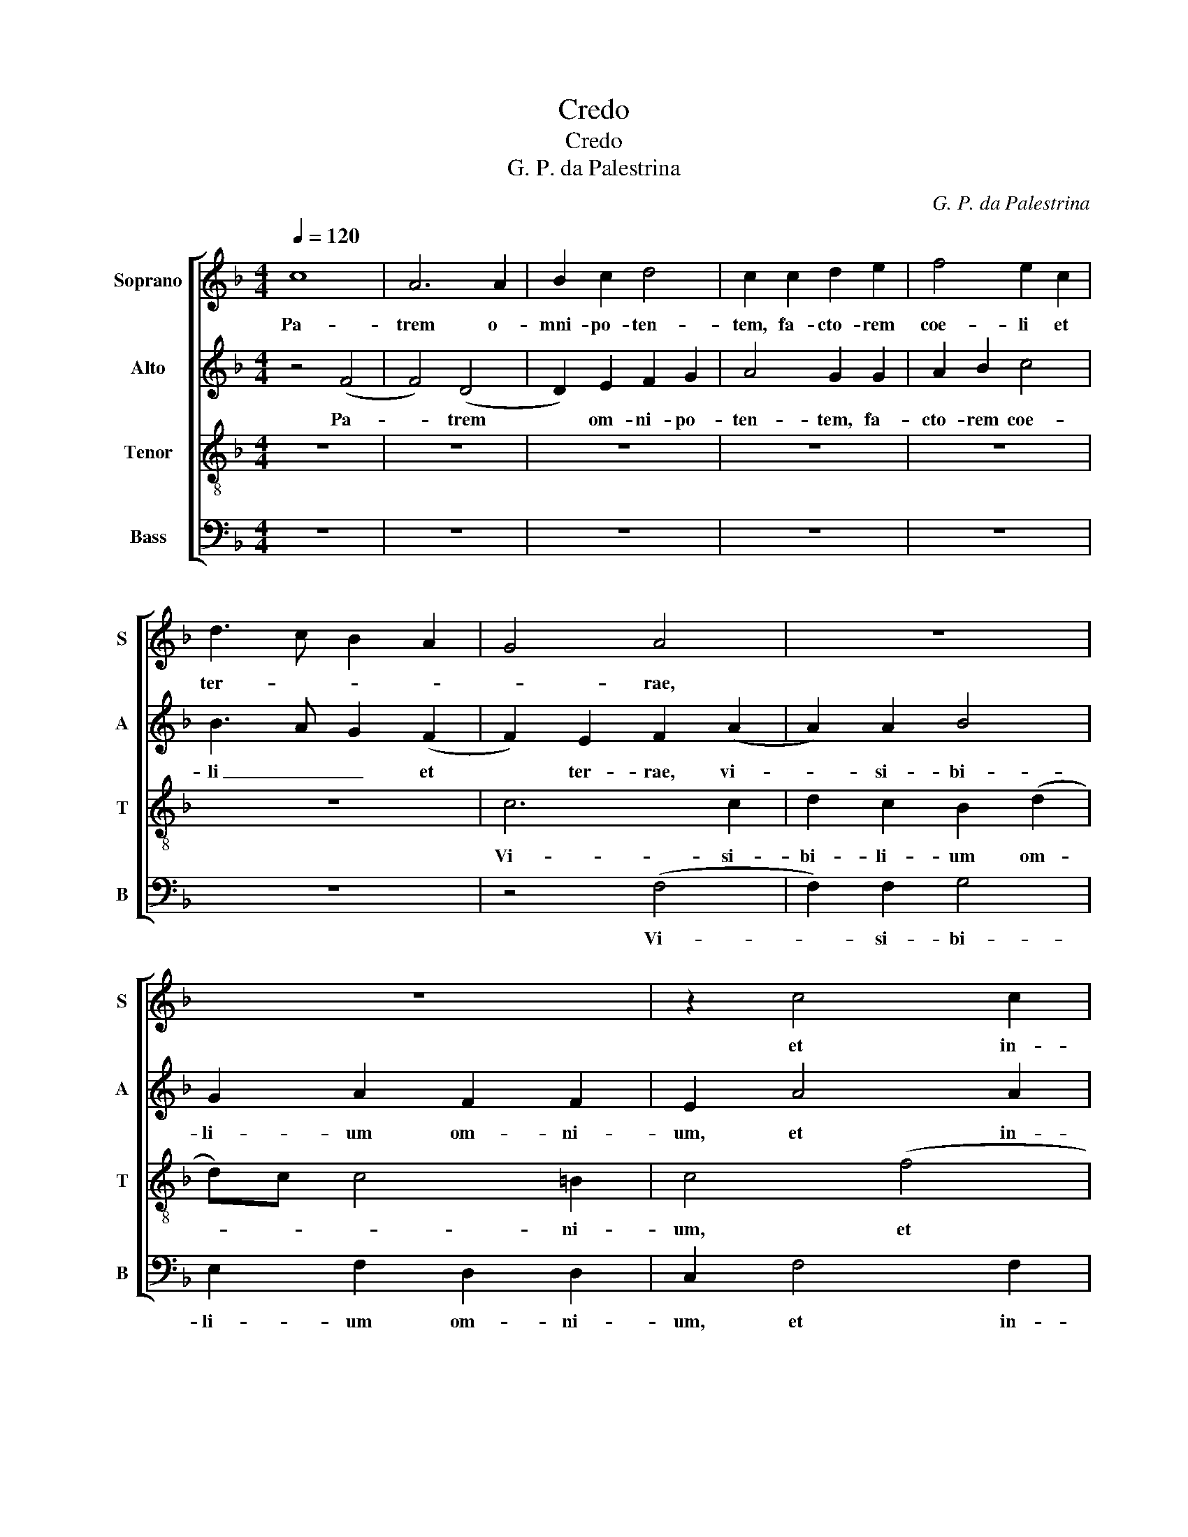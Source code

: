 X:1
T:Credo
T:Credo
T:G. P. da Palestrina
C:G. P. da Palestrina
%%score [ 1 2 3 4 ]
L:1/8
Q:1/4=120
M:4/4
K:F
V:1 treble nm="Soprano" snm="S"
V:2 treble nm="Alto" snm="A"
V:3 treble-8 nm="Tenor" snm="T"
V:4 bass nm="Bass" snm="B"
V:1
 c8 | A6 A2 | B2 c2 d4 | c2 c2 d2 e2 | f4 e2 c2 | d3 c B2 A2 | G4 A4 | z8 | z8 | z2 c4 c2 | %10
w: Pa-|trem o-|mni- po- ten-|tem, fa- cto- rem|coe- li et|ter- * * *|* rae,|||et in-|
 d2 c2 B2 (d2 | d)c c4 =B2 | (c8 | c8) | z2 c4 A2 | B2 c2 A3 A | G4 A2 F2 | B4 A2 (c2 | %18
w: vi- si- bi- *|* * * li-|um.|_|Et in|u- num Do- mi-|num Je- sum|Chri- stum, Fi-|
 c)c d2 e2 e2 | f3 e d2 (c2 | c2) =BA B2 B2 | c2 A4 A2 | F2 G2 A4 | A4 z2 (d2 | d2) c2 (f4 | %25
w: * li- um De- i|u- ni- ge- *|* * * * ni-|tum.- Et ex|Pa- tre na-|tum an-|* te om-|
 f2) e2 d2 d2 | c4 z2 d2 | e2 e2 f4 | e8 | z4 (c4 | c2) c2 d4 | c6 B2 | A2 F2 G4 | G8 | z8 | z8 | %36
w: ni- a sae- cu-|la. De-|um de De-|o.|De-|* um ve-|rum de|De- o ve-|ro.|||
 z8 | z4 z2 (c2 | c2) B2 c3 B | A2 G3 F (F2 | F2) E2 F4 | z4 A4 | A2 B2 c4 | A2 A2 G4 | %44
w: |Per|_ quem om- ni-|a fa- * *|* cta sunt.|Qui|pro- pter nos|ho- mi- nes,|
 z2 c2 c2 d2 | e4 e2 e2 | f4 (e4 | d4) z2 c2 | c4 F2 A2 | B8 | A4 z4 || A4 A2 A2 | A4 c4 | %53
w: et pro- pter|no- stram sa-|lu- tem|_ de-|scen- dit de|coe-|lis.|Et in- car-|na- tus|
 c4 z2 c2 | c4 c2 c2 | d4 c4 | c3 c B2 A2 | G2 F2 G4 | G4 G4 | G4 (A4 | A4) G4 | G8 || c6 c2 | %63
w: est de|Spr- ri- tu|San- cto|ex Ma- ti- a|Vir- gi- ne:|Et ho-|mo fac|* ctus|est.|Cru- ci-|
 B4 A4 | A2 A2 A2 A2 | d4 c4 | z8 | z4 f4 | e4 d3 d | d2 c4 =B2 | c4 z2 G2 | B3 c d4 | c8 | z8 | %74
w: fix- us|e- ti- am pro|no- bis-||pas-|sus, et se-|pul- * tus|est. Et|re- sur- re-|xit.||
 z8 | z4 c4 | d2 e2 c2 d2 | e4 d2 d2 | d2 d2 f3 e | d2 c3 B A2 | G2 G2 A3 A | A2 A2 A2 A2 | B4 G4 | %83
w: |Et|a- scen- dit in|coe- lum, se-|det ad dex- te-|ram Pa- * *|tris. Et i- te-|rum ven- tu- rus|est cum|
 A3 A A2 A2 | A4 B4 | A2 c2 c2 B2 | A2 A2 G4 | z2 G4 G2 | G4 G2 G2 | A4 A2 (c2 | c2) =BA B4 | c8 | %92
w: glo- ri- a ju-|di- ca-|re vi- vos,- et|mor- tu- os:|cu- jus|re- gni non|e- rit fi-||nis.|
 z2 c4 c2 | A2 A2 F4 | B4 G4 | c6 A2 | A4 z4 | z8 | c6 c2 | c2 A2 B3 B | A2 d4 c2 | B4 A4 | %102
w: Et in|Spi- ri- tum|San- ctum|Do- mi-|num,||Qui ex|Pa- tre Fi- li-|o- que- pro-|ce- dit.|
 z2 f4 e2 | d4 c2 B2 | A2 G2 A2 (c2 | c2) A2 B2 c2 | d4 c2 c2 | c2 A2 B2 c2 | d4 c4 | A3 A A2 A2 | %110
w: Qui cum|Pa- tre, et|Fi- li- o si-|* mul ad- o-|ra- tur, et|con- glo- ri- fi-|ca- tur:|qui lo- cu- tus|
 G4 A2 (c2 | c2) B4 A2 | B8 | z8 | z4 f4 | e2 c2 d3 d | c2 B2 A2 A2 | G4 z4 | z8 | z2 d4 c2 | %120
w: est per Pro-|* phe- *|tas.||Et|a- po- sto- li-|cam Ec- cle- si-|am.||in re-|
 A2 B2 c2 B2 | G2 A2 B4 | A4 z2 A2 | B4 c4 | c2 c4 c2 | d2 d2 d4 | c2 c2 B2 (A2 | A2) G2 (A4 | %128
w: mis- si- o- nem|pec- ca- to-|rum. Et|ex- spe-|cto re- sur-|re- cti- o-|nem mor- tu- o-|* * rum.|
 A4) z2 A2 | B4 A2 (c2 | c2) B2 G2 (A2 | A2) GF A2 G2 | G4 z4 | z4 z2 (c2 | c)A B2 c2 A2 | %135
w: _ Et|vi- tam ven-|* tur- ri sae-|* * * * cu-|li.|A-||
 G2 A2 B3 c | de f3 d e2 | f2 e2 c2 d2 | e2 d3 B c2 | d2 c3 A B2 | c2 B2 G2 A2 | B2 A3 F G2 | %142
w: men, a- * *|||men, a- * *|men, a- * *||men, a- * *|
 A2 G3 F (F2 | F2) ED E4 | F8 |] %145
w: ||men.|
V:2
 z4 (F4 | F4) (D4 | D2) E2 F2 G2 | A4 G2 G2 | A2 B2 c4 | B3 A G2 (F2 | F2) E2 F2 (A2 | A2) A2 B4 | %8
w: Pa-|* trem|* om- ni- po-|ten- tem, fa-|cto- rem coe-|li _ _ et|* ter- rae, vi-|* si- bi-|
 G2 A2 F2 F2 | E2 A4 A2 | D2 A2 D4 | A4 G3 F | E3 D C4 | z8 | z8 | z8 | z4 z2 (D2 | D)D E2 (F4 | %18
w: li- um om- ni-|um, et in-|vi- si- bi-|li- um, _|_ _ _||||Fi-|* li- um De-|
 F4) E2 (A2 | A)G F4 E2 | D4 G4 | E4 F3 E | D2 G,2 C4 | A,4 z4 | z8 | z8 | z4 G4 | G2 G2 A4 | %28
w: * i u-|* ni- ge- ni-|tum. Et|ex Pa- *|* tre na-|tum|||De-|um de De-|
 G4 z4 | z4 z2 (A2 | A2) A2 B4 | A6 F2 | F2 C2 D4 | E8 | G3 E F2 G2 | A2 G2 B2 A2 | G3 F E2 C2 | %37
w: o.|De-|* um ve-|rum de|De- o ve-|ro.|Ge- ni- tum, non|fa- ctum, con- sub-|stan- ti- a- lem|
 D4 E4 | F2 G2 A3 G | F2 C4 D2 | C4 z2 C2 | D2 E2 F4 | D2 D2 C4 | z4 z2 G2 | G2 G2 A4 | G2 G2 G4 | %46
w: Pa- tri:|Per quem om- ni-|a fa- cta|sunt. Qui|pro- pter nos|ho- mi- nes,|et|pro- pter no-|stram sa- lu-|
 A4 z2 G2 | G4 (C4 | C2) C2 D2 E2 | F8 | F4 z4 || F4 F2 F2 | F4 G4 | A2 A2 A4 | G2 G2 A4 | F4 (A4 | %56
w: tem de-|scen- dit|* de coe- *||lis.|Et in- car-|na- tus|est de Spi-|ri- tu San-|cto ex|
 A2) G2 F2 E2 | D2 C2 D4 | E4 D4 | E4 (F4 | F2) E2 D4 | E8 || G4 A4 | G4 E4 | F2 F2 E2 F2 | G4 A4 | %66
w: _ Ma- ri- a|Vir- gi- ne:|Et ho-|mo fac|* * ctus|est.|Cru- ci-|fix- us|e- ti- am pro|no- bis|
 z8 | B4 A4 | G3 G G2 D2 | F3 E D4 | C8 | z8 | z8 | z8 | z2 F2 G2 A2 | F2 G2 A4 | G4 z2 G2 | %77
w: |pas- sus,|et se- pul- tus|est. _ _|_||||Et a- scen-|dit in coe-|lum,- se-|
 G2 G2 B3 A | G2 FE D2 (F2 | F)G A3 G (F2 | F2) E2 F2 C2 | F3 F F2 F2 | D2 D2 E4 | z2 C2 F3 F | %84
w: det ad dex- te-|ram _ _ _ Pa-||* * tris. Et|i- te- rum ven-|tu- rus est|cum glo- ri-|
 F2 F2 D2 E2 | F2 A2 A2 G2 | F2 F2 E4 | D4 E4 | D4 E2 E2 | F2 F2 (E2 F2) | G8 | z2 G4 G2 | %92
w: a ju- di- ca-|re vi- vos, et|mor- tu- os:|cu- jus|re- gni non|e- rit fi- *|nis.|Et in|
 E2 E2 C4 | F4 D4 | G6 E2 | E8 | z2 A2 G2 E2 | A4 G4 | F2 A4 A2 | A2 F2 G4 | C2 D2 B,2 C2 | %101
w: Spi- ri- tum|San- ctum|Do- mi-|num,|et vi- vi-|fi- can-|tem: Qui ex|Pa- tre Fi-|li- o- que pro-|
 (D2 E2) F4 | z2 A4 A2 | A4 G2 F2 | E2 D2 E4 | F3 E D2 C2 | (F2 G2) A4 | z2 F2 F2 E2 | %108
w: ce- * dit.|Qui cum|Pa- tre, et|Fi- li- o|si- mul ad- o-|ra- * tur,|et con- glo-|
 F2 G2 A2 A2 | F3 F F2 F2 | E4 (F4 | F2) F2 F4 | D8 | z8 | z2 G2 F2 D2 | E3 E F2 G2 | A2 G4 ^F2 | %117
w: ri- fi- ca- tur:|qui lo- cu- tus|est per|_ Pro- phe-|tas.||Et a- po-|sto- li- cam Ec-|cle- * si-|
 G4 z4 | z8 | z8 | z8 | z4 z2 (G2 | G2) ^FE F4 | G4 A4 | G2 A4 A2 | A2 A2 B4 | A2 A2 G2 (F2 | %127
w: am.||||Et|_ _ _ _|ex- spe-|cto- re- sur-|re- cti- o-|nem mor- tu- o-|
 F2) ED C2 E2 | F4 E2 F2 | G4 C4 | G6 FE | F2 F2 E4 | z2 E3 F D2 | E2 C2 D2 (A2 | A2) GF E2 F2 | %135
w: * * * rum. Et|vi- tam ven-|tu- ri|sae- * *|* cu li.|A- * *|* * men, a-||
 G2 F2 z2 (B2 | B)G A2 B2 G2 | F2 G2 A2 (G2 | G)E F2 G2 F2 | D2 A4 GF | E2 G4 FE | D2 F4 ED | %142
w: * men, a-||* * men, a-||men, a- * *||* men, _ _|
 C2 D4 B,2 | C8 | C8 |] %145
w: _ a- *||men.-|
V:3
 z8 | z8 | z8 | z8 | z8 | z8 | c6 c2 | d2 c2 B2 (d2 | d)c c4 =B2 | c4 (f4 | f2) f2 (g3 f | %11
w: ||||||Vi- si-|bi- li- um om-|* * * ni-|um, et|* in- vi- *|
 e2) f2 d2 d2 | c2 g4 e2 | f2 g2 e3 e | d2 e4 f2 | gf ed c2 (f2 | f2) e2 f4 | z4 z2 (A2 | %18
w: * si- bi- li-|um. Et in|u- num Do- mi-|num Je- sum|Chri- * * * * *|* * stum.|Fi-|
 A)A B2 c2 c2 | d3 c B2 c2 | G4 z4 | z4 z2 (d2 | d2) d2 e4 | c4 f4 | e4 z2 (d2 | d2) c2 (f4 | %26
w: * li- um De- i|u- ni- ge- ni-|tum.|Et|* ex Pa-|tre na-|tum an-|* te om-|
 f2) e2 d2 d2 | c4 z4 | c4 c2 c2 | d2 d2 e2 (f2 | f2) f2 f4 | f2 f2 e2 (d2 | d)c c4 =B2 | c4 c3 c | %34
w: ni- a sae- cu-|la.|Lu- men de|lu- mi- ne. De-|* um ve-|rum de De- o|_ _ _ ve-|ro. Ge- ni-|
 B2 c2 d2 c2 | f2 e2 d3 c | B2 G2 A4 | G4 z4 | z4 z2 (c2 | c2) c2 A2 B2 | G2 G2 F2 A2 | B2 c2 d4 | %42
w: tum, non fa- ctum,|con- sub- stan- ti-|a- lem Pa-|tri:|Per|quem om- ni- a|fa- cta sunt. Qui|pro- pter nos|
 z4 z2 c2 | c2 d2 e4 | e2 e2 f4 | c4 z4 | z2 c2 c4 | G2 d2 e4 | f6 e2 | d8 | c4 z4 || c4 c2 c2 | %52
w: et|pro- pter nos-|tram, sa- lu-|tem|de- scen-|dit de coe-|||lis.|Et in- car-|
 d4 e4 | f2 c2 f4 | e2 e2 f4 | d4 (f4 | f2) e2 d2 c2 | B2 A2 G4 | z2 (c3 =B/A/ B2) | c4 A2 (d2 | %60
w: na- tus|est de Spi-|ri- tu San-|cto ex|_ Ma- ri- a|Vir- gi- ne:|Et * * *|ho- mo fa-|
 d2) c4 =B2 | c8 || e4 f4 | d4 c4 | c2 c2 c2 c2 | d4 e2 e2 | f2 d2 e2 (f2 | f)e/d/ e2 f4 | c4 z4 | %69
w: * * ctus|est.|Cru- ci-|fix- us|e- ti- am pro|no- bis sub|Pon- ti- o Pi-|* * * * la-|to.|
 z8 | z2 c2 e3 f | g4 d4 | f4 e2 c2 | e4 d2 g2 | f2 d3 e (f2 | f2) e2 f4 | z8 | z8 | z8 | z4 F4 | %80
w: |Et re- sur-|re- xit|ter- ti- a|di- e se-|cun- dum Scrip- tu-|* * ras.-||||Et|
 c3 c c2 c2 | A2 A2 d4 | z2 G2 c3 c | c2 c2 A4 | (d4 B4) | c2 F2 F2 G2 | A2 F2 (c4 | G4) z2 (c2 | %88
w: i- te- rum ven-|tu- rus est|cum glo- ri-|a ju- ci-|ca- *|re vi- vos, et|mor- tu- os:|_ cu-|
 c2) =B2 c4 | c2 A2 c2 c2 | d8 | c8 | z8 | z8 | z8 | z4 z2 (c2 | c2) d2 e4 | c2 f4 e2 | f4 f3 f | %99
w: * jus re-|gni non e- rit|fi-|nis.||||Et|_ vi- vi-|fi- can- *|tem: Qui ex|
 e2 c2 d2 e2 | f4 f2 f2 | g4 c4 | z2 d4 c2 | f4 e2 d2 | c2 B2 A4 | z4 z2 f2 | f2 d2 e2 e2 | %107
w: Pa- tre Fi- li-|o- que pro-|ce- dit.|Qui cum|Pa- tre, et|Fi- li- o|et|con- glo- ri- fi-|
 f3 e d2 c2 | B4 A2 (c2 | c2) c2 c2 c2 | c6 A2 | d4 c4 | B4 z2 d2 | c2 d2 B4 | A2 G2 A2 B2 | %115
w: ca- * * *|* tur: qui|_ lo- cu- tus|est per|Pro- phe-|tas. Et|u- nam san-|ctam, ca- tho- li-|
 c4 z4 | z8 | z2 G2 d2 d2 | c2 d2 e3 f | g4 d2 (f2 | f2) e2 c2 d2 | e2 c2 d2 d2 | d4 A2 (d2 | %123
w: cam.||Con- fi- te-|or u- num bap-|tis- ma in|* re- mis- si-|o- nem pec- ca-|to rum.- Et|
 d2) d2 f4 | e2 f4 f2 | f2 f2 f4 | f4 d2 c2 | d4 e2 A2 | d4 c2 c2 | d2 e2 f3 e | dc d3 c (c2 | %131
w: * ex- spec-|to re- sur-|re- cti- o-|nem mor- tu-|o- rum. Et|vi- tam ven-|tu- ri sae- *||
 c2) =B2 (c4 | c4) z2 (g2 | g)e f2 g2 e2 | f2 d2 c2 d2 | e2 f3 d e2 | f4 B2 c2 | d2 c2 z4 | %138
w: * cu- li.|_ A-||men, a- * *|men, a- * *|men, a- *|* men,|
 z4 z2 (f2 | f)d e2 f2 d2 | c2 d2 e2 (d2 | d)B c2 d2 c2 | A2 B3 A F2 | G8 | A8 |] %145
w: a-|* * * men, a-|* * men, a-||men, a- * *||men.|
V:4
 z8 | z8 | z8 | z8 | z8 | z8 | z4 (F,4 | F,2) F,2 G,4 | E,2 F,2 D,2 D,2 | C,2 F,4 F,2 | %10
w: ||||||Vi-|* si- bi-|li- um om- ni-|um, et in-|
 B,2 A,2 G,4 | A,2 F,2 G,4 | C,8 | z2 C4 A,2 | B,2 C2 A,3 A, | G,2 A,4 F,2 | C3 B, A,2 B,2 | %17
w: vi- si- bi-|* * li-|um.|Et in|u- num Do- mi-|num Je- sum|Chri- * * *|
 G,4 F,4 | z8 | z8 | z2 G,4 G,2 | A,4 F,4 | B,4 A,4 | z2 A,4 F,2 | G,2 A,2 D,3 E, | %25
w: * stum.|||Et ex|Pa- tre|na- tum|an- te|om- ni- a _|
 F,G, A,2 D,E, F,G, | A,B, C4 =B,2 | (C4 F,4) | z2 C2 A,2 A,2 | B,2 B,2 A,2 (F,2 | F,2) F,2 B,4 | %31
w: _ _ _ sae- * * *|* * * cu-|la. _|Lu- men de|lu- mi- ne. De-|* um ve-|
 F,3 G, A,2 B,2 | F,2 A,2 G,4 | C,8 | z8 | z8 | z4 z2 (C2 | C2) B,2 C3 B, | A,2 G,3 F, (F,2 | %39
w: rum _ _ de|De- o ve-|ro.|||Per|_ quem om- ni-|a fa- * *|
 F,2) E,2 F,2 B,,2 | (C,4 F,4) | z4 z2 D,2 | F,2 G,2 A,4 | F,2 F,2 C4 | C4 z4 | z2 C2 C4 | %46
w: * * * cta|sunt. _|Qui-|pro- pter nos-|tram, sa- lu-|tem|de- scen-|
 F,4 C,2 (C2 | C2) B,2 A,3 G, | F,3 E, D,2 C,2 | B,,8 | F,4 z4 || F,4 F,2 F,2 | D,4 C,4 | %53
w: dit de coe-||||lis.-|Et in- car-|na- tus|
 F,4 z2 F,2 | C4 F,2 F,2 | B,4 F,4 | z8 | z2 (C3 =B,/A,/ B,2) | C4 G,4 | z4 (F,4 | F,4) G,4 | %61
w: est de|Spr- ri- tu|San- cto||Et * * *|ho- mo|fa-|* ctus|
 C,8 || C,4 F,4 | G,4 A,4 | F,3 G, A,2 A,2 | B,4 A,2 A,2 | A,2 B,2 C2 A,2 | G,4 F,4 | z8 | %69
w: est.|Cru- ci-|fix- us|e- ti- am pro|no- bis sub|Pon- ti- o Pi-|la- to.||
 z4 z2 G,2 | A,3 B, C4 | G,4 B,4 | A,2 F,2 A,4 | G,2 C2 B,2 G,2 | A,2 B,4 A,2 | B,2 G,2 F,2 A,2 | %76
w: Et|re- sur- re-|xit ter-|ti- a di-|e se- cun- dum|Scrip- tu- *|* * ras. Et|
 B,2 C2 A,2 B,2 | C4 G,4 | z8 | z8 | C,4 F,3 F, | F,2 F,2 D,2 D,2 | G,4 z2 C,2 | F,3 F, F,2 F,2 | %84
w: a- scen- dit in|coe lum.|||Et i- te-|rum ven- tu- rus|est cum|glo- ri- a ju-|
 D,4 G,4 | F,4 z4 | z4 z2 (C2 | C2) =B,2 C4 | G,4 C,4 | F,4 A,4 | G,8 | C,4 z2 (C2 | %92
w: di- ca-|re|cu-|* jus re-|gni non|e- rit|fi-|nis. Et|
 C2) C2 A,2 A,2 | F,4 B,4 | G,4 (C4 | C2) A,2 A,4 | F,4 G,2 (A,2 | A,2) F,2 C4 | F,2 F,4 F,2 | %99
w: _ in Spi- ri-|tum San-|ctum Do-|* mi- num,|et vi- vi-|* fi can-|tem: Qui ex|
 A,2 A,2 G,3 G, | F,2 B,4 A,2 | G,4 F,2 (F,2 | F,2) D,2 A,4 | D,4 z4 | z4 z2 (A,2 | %105
w: Pa- tre Fi- li-|o- que pro-|ce- dit. Qui|_ cum Pa-|tre|si-|
 A,2) F,2 G,2 A,2 | B,4 A,4 | z8 | z4 (F,4 | F,2) F,2 F,2 F,2 | C,4 (F,3 E, | D,2) B,,2 F,4 | %112
w: * mul ad- o-|ra- tur,||qui|_ lo- cu- tus|est per *|* Pro- phe-|
 B,,4 B,4 | A,2 F,2 G,4 | F,2 E,2 D,2 D,2 | C,4 z4 | z4 D,4 | G,2 G,2 F,2 G,2 | A,2 B,2 C4 | %119
w: tas. Et|u- nam san-|ctam, ca- tho- li-|cam.|Con-|fi- te- or u-|num bap- tis-|
 G,2 B,4 A,2 | F,2 G,2 A,2 B,2 | C2 A,2 G,4 | D,4 D,4 | G,4 F,4 | C,2 F,4 F,2 | D,2 D,2 B,,4 | %126
w: ma in re-|mis- si- o- nem|pec- ca- to-|rum. Et|ex- spe-|cto re- sur-|re- cti- o-|
 F,4 G,2 A,2 | B,4 A,4 | z2 D,2 A,4 | G,4 F,4 | G,3 F, E,2 F,2 | D,2 D,2 C,4 | z2 C3 A, B,2 | %133
w: nem mor- tu-|o- rum.|Et vi-|tam ven-|tu- * * ri|sae- cu- li.|A- * *|
 C2 A,2 G,2 A,2 | F,2 G,2 A,2 F,2 | E,2 D,2 G,4 | F,4 z4 | z2 C3 A, B,2 | C2 B,3 G, A,2 | %139
w: * * men, a-|||men,|a- * *|men, a- * *|
 B,2 A,3 F, G,2 | A,2 G,3 E, F,2 | G,2 F,2 D,2 E,2 | F,2 B,,2 D,4 | C,8 | F,8 |] %145
w: men, a- * *|men, a- * *|men, a- * *|||men.|

